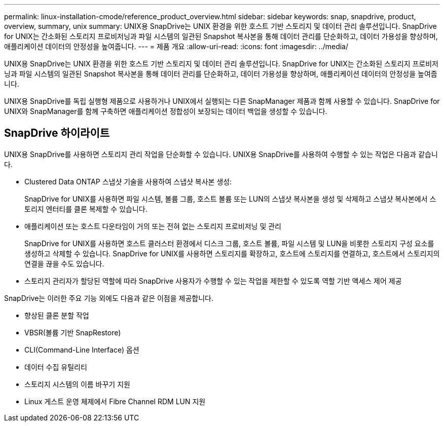 ---
permalink: linux-installation-cmode/reference_product_overview.html 
sidebar: sidebar 
keywords: snap, snapdrive, product, overview, summary, unix 
summary: UNIX용 SnapDrive는 UNIX 환경을 위한 호스트 기반 스토리지 및 데이터 관리 솔루션입니다. SnapDrive for UNIX는 간소화된 스토리지 프로비저닝과 파일 시스템의 일관된 Snapshot 복사본을 통해 데이터 관리를 단순화하고, 데이터 가용성을 향상하며, 애플리케이션 데이터의 안정성을 높여줍니다. 
---
= 제품 개요
:allow-uri-read: 
:icons: font
:imagesdir: ../media/


[role="lead"]
UNIX용 SnapDrive는 UNIX 환경을 위한 호스트 기반 스토리지 및 데이터 관리 솔루션입니다. SnapDrive for UNIX는 간소화된 스토리지 프로비저닝과 파일 시스템의 일관된 Snapshot 복사본을 통해 데이터 관리를 단순화하고, 데이터 가용성을 향상하며, 애플리케이션 데이터의 안정성을 높여줍니다.

UNIX용 SnapDrive를 독립 실행형 제품으로 사용하거나 UNIX에서 실행되는 다른 SnapManager 제품과 함께 사용할 수 있습니다. SnapDrive for UNIX와 SnapManager를 함께 구축하면 애플리케이션 정합성이 보장되는 데이터 백업을 생성할 수 있습니다.



== SnapDrive 하이라이트

UNIX용 SnapDrive를 사용하면 스토리지 관리 작업을 단순화할 수 있습니다. UNIX용 SnapDrive를 사용하여 수행할 수 있는 작업은 다음과 같습니다.

* Clustered Data ONTAP 스냅샷 기술을 사용하여 스냅샷 복사본 생성:
+
SnapDrive for UNIX를 사용하면 파일 시스템, 볼륨 그룹, 호스트 볼륨 또는 LUN의 스냅샷 복사본을 생성 및 삭제하고 스냅샷 복사본에서 스토리지 엔터티를 클론 복제할 수 있습니다.

* 애플리케이션 또는 호스트 다운타임이 거의 또는 전혀 없는 스토리지 프로비저닝 및 관리
+
SnapDrive for UNIX를 사용하면 호스트 클러스터 환경에서 디스크 그룹, 호스트 볼륨, 파일 시스템 및 LUN을 비롯한 스토리지 구성 요소를 생성하고 삭제할 수 있습니다. SnapDrive for UNIX를 사용하면 스토리지를 확장하고, 호스트에 스토리지를 연결하고, 호스트에서 스토리지의 연결을 끊을 수도 있습니다.

* 스토리지 관리자가 할당된 역할에 따라 SnapDrive 사용자가 수행할 수 있는 작업을 제한할 수 있도록 역할 기반 액세스 제어 제공


SnapDrive는 이러한 주요 기능 외에도 다음과 같은 이점을 제공합니다.

* 향상된 클론 분할 작업
* VBSR(볼륨 기반 SnapRestore)
* CLI(Command-Line Interface) 옵션
* 데이터 수집 유틸리티
* 스토리지 시스템의 이름 바꾸기 지원
* Linux 게스트 운영 체제에서 Fibre Channel RDM LUN 지원

